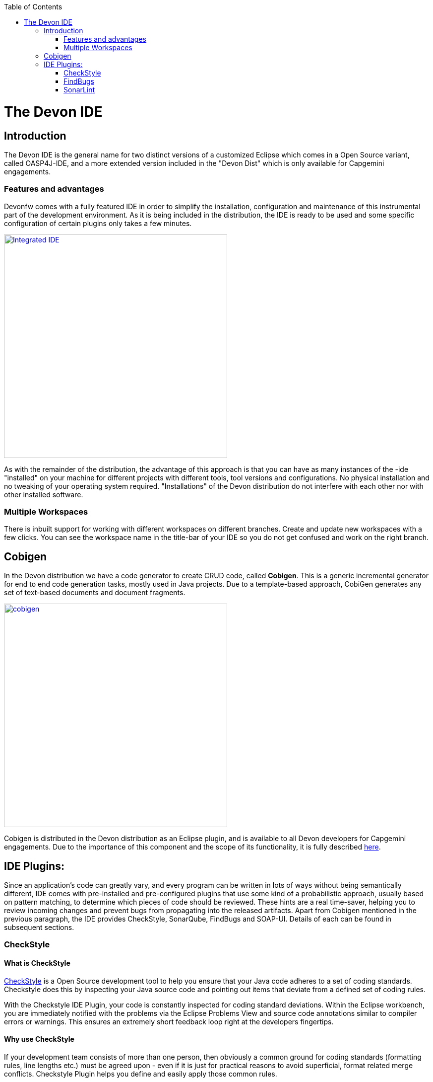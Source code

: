 :toc: macro
toc::[]

= The Devon IDE

== Introduction

The Devon IDE is the general name for two distinct versions of a customized Eclipse which comes in a Open Source variant, called OASP4J-IDE, and a more extended version included in the "Devon Dist" which is only available for Capgemini engagements.

=== Features and advantages
Devonfw comes with a fully featured IDE in order to simplify the installation, configuration and maintenance of this instrumental part of the development environment. As it is being included in the distribution, the IDE is ready to be used and some specific configuration of certain plugins only takes a few  minutes.

image::images/devon-ide/integrated-ide.png["Integrated IDE",width="450", link="images/devon-ide/integrated-ide.png"]

As with the remainder of the distribution, the advantage of this approach is that you can have as many instances of the -ide "installed" on your machine for different projects with different tools, tool versions and configurations. No physical installation and no tweaking of your operating system required. "Installations" of the Devon distribution do not interfere with each other nor with other installed software.

=== Multiple Workspaces
There is inbuilt support for working with different workspaces on different branches. Create and update new workspaces with a few clicks. You can see the workspace name in the title-bar of your IDE so you do not get confused and work on the right branch.

== Cobigen
In the Devon distribution we have a code generator to create CRUD code, called *Cobigen*. This is a generic incremental generator for end to end code generation tasks, mostly used in Java projects. Due to a template-based approach, CobiGen generates any set of text-based documents and document fragments.

image::images/devon-ide/cobigen.png[,width="450",link="images/devon-ide/cobigen.png"]

Cobigen is distributed in the Devon distribution as an Eclipse plugin, and is available to all Devon developers for Capgemini engagements. Due to the importance of this component and the scope of its functionality, it is fully described https://github.com/devonfw/devon-guide/wiki/getting-started-Cobigen[here].

== IDE Plugins:

Since an application’s code can greatly vary, and every program can be written in lots of ways without being semantically different, IDE comes with pre-installed and pre-configured plugins that use some kind of a probabilistic approach, usually based on pattern matching, to determine which pieces of code should be reviewed. These hints are a real time-saver, helping you to review incoming changes and prevent bugs from propagating into the released artifacts. Apart from Cobigen mentioned in the previous paragraph, the IDE provides CheckStyle, SonarQube, FindBugs and SOAP-UI. Details of each can be found in subsequent sections.

=== CheckStyle

==== What is CheckStyle

http://eclipse-cs.sourceforge.net/[CheckStyle] is a Open Source development tool to help you ensure that your Java code adheres to a set of coding standards. Checkstyle does this by inspecting your Java source code and pointing out items that deviate from a defined set of coding rules.

With the Checkstyle IDE Plugin, your code is constantly inspected for coding standard deviations. Within the Eclipse workbench, you are immediately notified with the problems via the Eclipse Problems View and source code annotations similar to compiler errors or warnings.
This ensures an extremely short feedback loop right at the developers fingertips.

==== Why use CheckStyle

If your development team consists of more than one person, then obviously a common ground for coding standards (formatting rules, line lengths etc.) must be agreed upon - even if it is just for practical reasons to avoid superficial, format related merge conflicts.
Checkstyle Plugin helps you define and easily apply those common rules.

The plugin uses a project builder to check your project files with Checkstyle. Assuming the IDE Auto-Build feature is enabled, each modification of a project file will immediately get checked by Checkstyle on file save - giving you immediate feedback about the changes you made. To use a simple analogy, the Checkstyle Plug-in works very much like a compiler but instead of producing .class files, it produces warnings where the code violates Checkstyle rules. The discovered deviations are accessible in the Eclipse Problems View, as code editor annotations and via additional Checkstyle violations views.

==== Installation of CheckStyle

After IDE installation, IDE provides default checkstyle configuration file which has certain check rules specified .
The set of rules used to check the code is highly configurable. A Checkstyle configuration specifies which check rules are validated against the code and with which severity violations will be reported. Once defined a Checkstyle configuration can be used across multiple projects. The IDE comes with several pre-defined Checkstyle configurations.
You can create custom configurations using the plugin's Checkstyle configuration editor or even use an existing Checkstyle configuration file from an external location.

You can see violations in your workspace as shown in below figure.

image::images/devon-ide/checkstyle.png["checkstyle", width = "450" , link="images/devon-ide/checkstyle.png"]


==== Usage
So, once projects are created, follow steps mentioned below, to activate checkstyle:

[start=1]
. Open the properties of the project you want to get checked.

image::images/devon-ide/checkstyle2.png["checkstyle2", width = "450" , link="images/devon-ide/checkstyle2.png"]

[start=2]
. Select the Checkstyle section within the properties dialog .

image::images/devon-ide/checkstyle3.png["checkstyle3", width = "450" , link="images/devon-ide/checkstyle3.png"]


[start=3]
. Activate Checkstyle for your project by selecting the Checkstyle active for this project check box and press OK


image::images/devon-ide/checkstyle4.png["checkstyle4", width = "450" , link="images/devon-ide/checkstyle4.png"]



Now Checkstyle should begin checking your code. This may take a while depending on how many source files your project contains.
The Checkstyle Plug-in uses background jobs to do its work - so while Checkstyle audits your source files you should be able to continue your work.
After Checkstyle has finished checking your code please look into your Eclipse Problems View.
There should be some warnings from Checkstyle. This warnings point to the code locations where your code violates the preconfigured Checks configuration.


image::images/devon-ide/checkstyle5.png["checkstyle5", width = "450" , link="images/devon-ide/checkstyle5.png"]



You can navigate to the problems in your code by double-clicking the problem in you problems view.
On the left hand side of the editor an icon is shown for each line that contains a Checkstyle violation. Hovering with your mouse above this icon will show you the problem message.
Also note the editor annotations - they are there to make it even easier to see where the problems are.


=== FindBugs

==== What is FindBugs

http://findbugs.sourceforge.net/[FindBugs]is an open source project for a static analysis of the Java bytecode to identify potential software bugs. Findbugs provides early feedback about potential errors in the code.

==== Why use FindBugs

It scans your code for bugs, breaking down the list of bugs in your code into a ranked list on a 20-point scale. The lower the number, the more hardcore the bug.This helps the developer to access these problems early in the development phase.

==== Installation and Usage of FindBugs

IDE comes preinstalled with FindBugs plugin.

You can configure that FindBugs should run automatically for a selected project. For this right-click on a project and select Properties from the popup menu. via the project properties. Select FindBugs → Run automatically  as shown below.

image::images/devon-ide/FindBugs1.png["configure FindBugs",width="450",link="images/devon-ide/FindBugs1.png"]


To run the error analysis of FindBugs on a project, right-click on it and select the Find Bugs... → Find Bugs menu entry.

image::images/devon-ide/FindBugs2.png["error analysis",width="450",link="images/devon-ide/FindBugs2.png"]

Plugin provides specialized views to see the reported error messages. Select Window → Show View → Other... to access the views.
The FindBugs error messages are also displayed in the Problems view or as decorators in the Package Explorer view.

image::images/devon-ide/FindBugs3.png["ShowView bug Explorer",width="450",link="images/devon-ide/FindBugs3.png"]

image::images/devon-ide/FindBugs4.png["bug Explorer",width="450",link="images/devon-ide/FindBugs4.png"]

=== SonarLint

==== what is SonarLint

http://www.sonarlint.org/[SonarLint] is an open platform to manage code quality.
It provides on-the-fly feedback to developers on new bugs and quality issues injected into their code..

==== Why use SonarLint

It covers seven aspects of code quality like junits, coding rules,comments,complexity,duplications, architecture and design and potential bugs.
SonarLint has got a very efficient way of navigating, a balance between high-level view, dashboard and defect hunting tools. This enables to quickly uncover projects and / or components that are in analysis to establish action plans.

==== Installation and usage of SonarLint

IDE comes preinstalled with SonarLint.
To configure it , please follow below steps:

First of all, you need to start sonar service. For that , go to software folder which is extracted from Devon-dist zip, choose sonarqube->bin-><choose appropriate folder according to your OS>-->and execute startSonar bat file.

If your project is not already under analysis, you'll need to declare it through the SonarQube web interface as described http://docs.sonarqube.org/display/SONAR/Project+Existence[here].
Once your project exists in SonarQube, you're ready to get started with SonarQube in Eclipse.

SonarLint in Eclipse is pre-configured to access a local SonarQube server listening on http://localhost:9000/.
You can edit this server, delete it or add new ones.By default, user and password is "admin".If sonar service is started properly, test connection will give you successful result.

Linking a project to one analysed on sonar server.

image::images/devon-ide/associate-sonarqube.png["associate-sonarqube", width = "450" , link="images/devon-ide/associate-sonarqube.png"]



In the SonarQube project text field, start typing the name of the project and select it in the list box:

image::images/devon-ide/link-with-project.png["link-with-project", width = "450" , link="images/devon-ide/link-with-project.png"]


Click on Finish. Your project is now associated to one analyzed on your SonarQube server.

*Changing linkage*

At any time, it is possible to change the project association.

To do so, right-click on the project in the Project Explorer, and then SonarQube > Change Project Association.

image::images/devon-ide/change-link-with-project.png["change-link-with-project", width = "450" , link="images/devon-ide/change-link-with-project.png"]


*Unlinking a Project*

To do so, right-click on the project in the Project Explorer, and then SonarQube > Remove SonarQube Nature.

image::images/devon-ide/unlink-with-project.png["unlink-with-project", width = "450" , link="images/devon-ide/unlink-with-project.png"]


*Advanced Configuration*

Additional settings (such as markers for new issues) are available through Window > Preferences > SonarQube

image::images/devon-ide/eclipse-settings.png["eclipse-settings", width = "450" , link="images/devon-ide/eclipse-settings.png"]


To analyse a project, right click on project , select SonarQube->Analyse.

image::images/devon-ide/analyse-project.png["analyse-project", width = "450" , link="images/devon-ide/analyse-project.png"]

To look for sonarqube analysed issue, go to Window->Show View-> Others->SonarQube->SonarQube Issues.
Now you can see issues in soanrqube issues tab as shown

image::images/devon-ide/sonarQube-issues-view.png["sonarQube-issues-view", width = "450" , link="images/devon-ide/sonarQube-issues-view.png"]


Or you can go to link http://loclahost:9000 and login with admin as id and admin as password and goto Dashboard.you can see all the statistics of analysis of the configured projects on sonar server.

